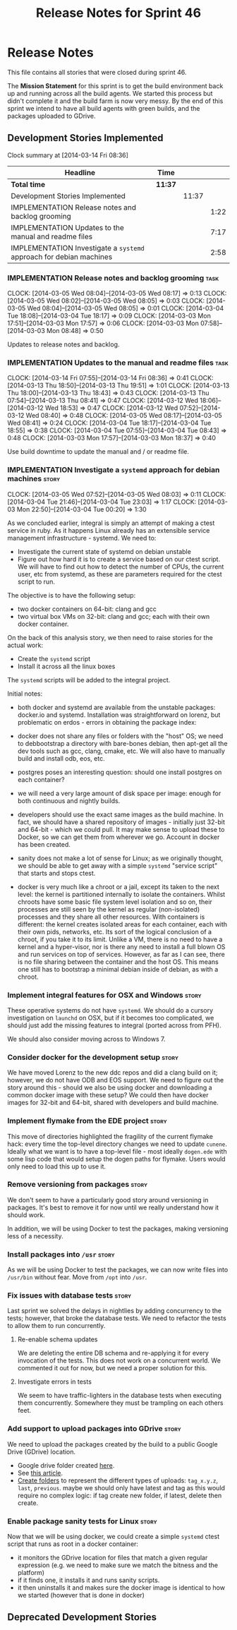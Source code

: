 #+title: Release Notes for Sprint 46
#+options: date:nil toc:nil author:nil num:nil
#+todo: ANALYSIS IMPLEMENTATION TESTING | COMPLETED CANCELLED
#+tags: story(s) epic(e) task(t) note(n) spike(p)

* Release Notes

This file contains all stories that were closed during sprint 46.

The *Mission Statement* for this sprint is to get the build
environment back up and running across all the build agents. We
started this process but didn't complete it and the build farm is now
very messy. By the end of this sprint we intend to have all build
agents with green builds, and the packages uploaded to GDrive.

** Development Stories Implemented

#+begin: clocktable :maxlevel 3 :scope subtree
Clock summary at [2014-03-14 Fri 08:36]

| Headline                                                            | Time    |       |      |
|---------------------------------------------------------------------+---------+-------+------|
| *Total time*                                                        | *11:37* |       |      |
|---------------------------------------------------------------------+---------+-------+------|
| Development Stories Implemented                                     |         | 11:37 |      |
| IMPLEMENTATION Release notes and backlog grooming                   |         |       | 1:22 |
| IMPLEMENTATION Updates to the manual and readme files               |         |       | 7:17 |
| IMPLEMENTATION Investigate a =systemd= approach for debian machines |         |       | 2:58 |
#+end:

*** IMPLEMENTATION Release notes and backlog grooming                  :task:
    CLOCK: [2014-03-05 Wed 08:04]--[2014-03-05 Wed 08:17] =>  0:13
    CLOCK: [2014-03-05 Wed 08:02]--[2014-03-05 Wed 08:05] =>  0:03
    CLOCK: [2014-03-05 Wed 08:04]--[2014-03-05 Wed 08:05] =>  0:01
    CLOCK: [2014-03-04 Tue 18:08]--[2014-03-04 Tue 18:17] =>  0:09
    CLOCK: [2014-03-03 Mon 17:51]--[2014-03-03 Mon 17:57] =>  0:06
    CLOCK: [2014-03-03 Mon 07:58]--[2014-03-03 Mon 08:48] =>  0:50

Updates to release notes and backlog.

*** IMPLEMENTATION Updates to the manual and readme files              :task:
    CLOCK: [2014-03-14 Fri 07:55]--[2014-03-14 Fri 08:36] =>  0:41
    CLOCK: [2014-03-13 Thu 18:50]--[2014-03-13 Thu 19:51] =>  1:01
    CLOCK: [2014-03-13 Thu 18:00]--[2014-03-13 Thu 18:43] =>  0:43
    CLOCK: [2014-03-13 Thu 07:54]--[2014-03-13 Thu 08:41] =>  0:47
    CLOCK: [2014-03-12 Wed 18:06]--[2014-03-12 Wed 18:53] =>  0:47
    CLOCK: [2014-03-12 Wed 07:52]--[2014-03-12 Wed 08:40] =>  0:48
    CLOCK: [2014-03-05 Wed 08:17]--[2014-03-05 Wed 08:41] =>  0:24
    CLOCK: [2014-03-04 Tue 18:17]--[2014-03-04 Tue 18:55] =>  0:38
    CLOCK: [2014-03-04 Tue 07:55]--[2014-03-04 Tue 08:43] =>  0:48
    CLOCK: [2014-03-03 Mon 17:57]--[2014-03-03 Mon 18:37] =>  0:40

Use build downtime to update the manual and / or readme file.

*** IMPLEMENTATION Investigate a =systemd= approach for debian machines :story:
    CLOCK: [2014-03-05 Wed 07:52]--[2014-03-05 Wed 08:03] =>  0:11
    CLOCK: [2014-03-04 Tue 21:46]--[2014-03-04 Tue 23:03] =>  1:17
    CLOCK: [2014-03-03 Mon 22:50]--[2014-03-04 Tue 00:20] =>  1:30

As we concluded earlier, integral is simply an attempt of making a
ctest service in ruby. As it happens Linux already has an extensible service
management infrastructure - systemd. We need to:

- Investigate the current state of systemd on debian unstable
- Figure out how hard it is to create a service based on our ctest
  script. We will have to find out how to detect the number of CPUs,
  the current user, etc from systemd, as these are parameters required
  for the ctest script to run.

The objective is to have the following setup:

- two docker containers on 64-bit: clang and gcc
- two virtual box VMs on 32-bit: clang and gcc; each with their own
  docker container.

On the back of this analysis story, we then need to raise stories for
the actual work:

- Create the =systemd= script
- Install it across all the linux boxes

The =systemd= scripts will be added to the integral project.

Initial notes:

- both docker and systemd are available from the unstable packages:
  docker.io and systemd. Installation was straightforward on lorenz,
  but problematic on erdos - errors in obtaining the package index:

- docker does not share any files or folders with the "host" OS; we
  need to debbootstrap a directory with bare-bones debian, then
  apt-get all the dev tools such as gcc, clang, cmake, etc. We will
  also have to manually build and install odb, eos, etc.

- postgres poses an interesting question: should one install postgres
  on each container?

- we will need a very large amount of disk space per image: enough for
  both continuous and nightly builds.

- developers should use the exact same images as the build machine. In
  fact, we should have a shared repository of images - initially just
  32-bit and 64-bit - which we could pull. It may make sense to upload
  these to Docker, so we can get them from wherever we go. Account in
  docker has been created.

- sanity does not make a lot of sense for Linux; as we originally
  thought, we should be able to get away with a simple =systemd=
  "service script" that starts and stops ctest.

- docker is very much like a chroot or a jail, except its taken to the
  next level: the kernel is partitioned internally to isolate the
  containers. Whilst chroots have some basic file system level
  isolation and so on, their processes are still seen by the kernel as
  regular (non-isolated) processes and they share all other
  resources. With containers is different: the kernel creates isolated
  areas for each container, each with their own pids, networks,
  etc. Its sort of the logical conclusion of a chroot, if you take it
  to its limit. Unlike a VM, there is no need to have a kernel and a
  hyper-visor, nor is there any need to install a full blown
  OS and run services on top of services. However, as far as I can
  see, there is no file sharing between the container and the host
  OS. This means one still has to bootstrap a minimal debian inside of
  debian, as with a chroot.

*** Implement integral features for OSX and Windows                   :story:

These operative systems do not have =systemd=. We should do a cursory
investigation on =launchd= on OSX, but if it becomes too complicated,
we should just add the missing features to integral (ported across
from PFH).

We should also consider moving across to Windows 7.

*** Consider docker for the development setup                         :story:

We have moved Lorenz to the new ddc repos and did a clang build on it;
however, we do not have ODB and EOS support. We need to figure out the
story around this - should we also be using docker and downloading a
common docker image with these setup? We could then have docker images
for 32-bit and 64-bit, shared with developers and build machine.

*** Implement flymake from the EDE project                            :story:

This move of directories highlighted the fragility of the current
flymake hack: every time the top-level directory changes we need to
update =cunene=. Ideally what we want is to have a top-level file -
most ideally =dogen.ede= with some lisp code that would setup the
dogen paths for flymake. Users would only need to load this up to use it.

*** Remove versioning from packages                                   :story:

We don't seem to have a particularly good story around versioning in
packages. It's best to remove it for now until we really understand
how it should work.

In addition, we will be using Docker to test the packages, making
versioning less of a necessity.

*** Install packages into =/usr=                                      :story:

As we will be using Docker to test the packages, we can now write
files into =/usr/bin= without fear. Move from =/opt= into =/usr=.

*** Fix issues with database tests                                    :story:

Last sprint we solved the delays in nightlies by adding concurrency to
the tests; however, that broke the database tests. We need to refactor
the tests to allow them to run concurrently.

**** Re-enable schema updates

We are deleting the entire DB schema and re-applying it for every
invocation of the tests. This does not work on a concurrent world. We
commented it out for now, but we need a proper solution for this.

**** Investigate errors in tests

We seem to have traffic-lighters in the database tests when executing
them concurrently. Somewhere they must be trampling on each others
feet.

*** Add support to upload packages into GDrive                        :story:

We need to upload the packages created by the build to a public Google
Drive (GDrive) location.

- Google drive folder created [[https://drive.google.com/folderview?id%3D0B4sIAJ9bC4XecFBOTE1LZEpINUE&usp%3Dsharing][here]].
- See [[https://developers.google.com/drive/quickstart-ruby][this article]].
- [[http://stackoverflow.com/questions/15798141/create-folder-in-google-drive-with-google-drive-ruby-gem][Create folders]] to represent the different types of uploads:
  =tag_x.y.z=, =last=, =previous=. maybe we should only have latest
  and tag as this would require no complex logic: if tag create new
  folder, if latest, delete then create.

*** Enable package sanity tests for Linux                             :story:

Now that we will be using docker, we could create a simple =systemd=
ctest script that runs as root in a docker container:

- it monitors the GDrive location for files that match a given regular
  expression (e.g. we need to make sure we match the bitness and the
  platform)
- if it finds one, it installs it and runs sanity scripts.
- it then uninstalls it and makes sure the docker image is identical
  to how we started (however that is done in docker)

** Deprecated Development Stories
